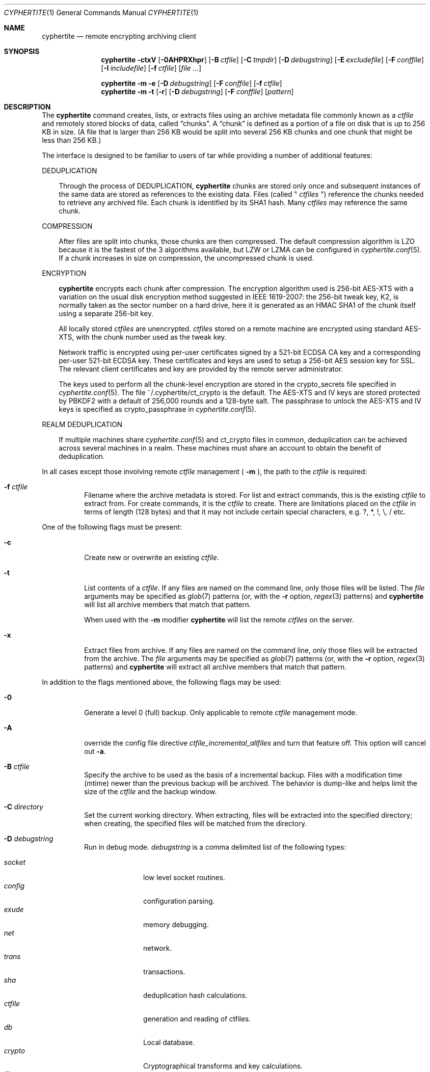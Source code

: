 .\"
.\" Copyright (c) 2011 Conformal Systems LLC <info@conformal.com>
.\"
.\" Permission to use, copy, modify, and distribute this software for any
.\" purpose with or without fee is hereby granted, provided that the above
.\" copyright notice and this permission notice appear in all copies.
.\"
.\" THE SOFTWARE IS PROVIDED "AS IS" AND THE AUTHOR DISCLAIMS ALL WARRANTIES
.\" WITH REGARD TO THIS SOFTWARE INCLUDING ALL IMPLIED WARRANTIES OF
.\" MERCHANTABILITY AND FITNESS. IN NO EVENT SHALL THE AUTHOR BE LIABLE FOR
.\" ANY SPECIAL, DIRECT, INDIRECT, OR CONSEQUENTIAL DAMAGES OR ANY DAMAGES
.\" WHATSOEVER RESULTING FROM LOSS OF USE, DATA OR PROFITS, WHETHER IN AN
.\" ACTION OF CONTRACT, NEGLIGENCE OR OTHER TORTIOUS ACTION, ARISING OUT OF
.\" OR IN CONNECTION WITH THE USE OR PERFORMANCE OF THIS SOFTWARE.
.\"
.Dd $Mdocdate: October 12 2011 $
.Dt CYPHERTITE 1
.Os
.Sh NAME
.Nm cyphertite
.Nd remote encrypting archiving client
.Sh SYNOPSIS
.Nm cyphertite
.Bk -words
.Fl ctxV
.Op Fl 0AHPRXhpr
.Op Fl B Ar ctfile
.Op Fl C Ar tmpdir
.Op Fl D Ar debugstring
.Op Fl E Ar excludefile
.Op Fl F Ar conffile
.Op Fl I Ar includefile
.Op Fl f Ar ctfile
.Op Ar file ...
.Ek
.Pp
.Nm
.Bk -words
.Fl m
.Fl e
.Op Fl D Ar debugstring
.Op Fl F Ar conffile
.Op Fl f Ar ctfile
.Ek
.Nm
.Bk -words
.Fl m
.Fl t
.Op Fl r
.Op Fl D Ar debugstring
.Op Fl F Ar conffile
.Op Ar pattern
.Ek
.Sh DESCRIPTION
The
.Nm
command creates, lists, or extracts files using an archive metadata file
commonly known as a
.Ar ctfile
and remotely stored blocks of data, called
.Dq chunks .
A
.Dq chunk
is defined as a portion of a file on disk that is up to 256
KB in size. (A file that is larger than 256 KB would be
split into several 256 KB chunks and one chunk that might be less than
256 KB.)
.Pp
The interface is designed to be familiar to users of tar while
providing a number of additional features:
.Pp
DEDUPLICATION
.Bd -filled -offset 3n
Through the process of
DEDUPLICATION,
.Nm
chunks
are stored only once and subsequent instances of
the same data are stored as references to the existing data.
Files (called "
.Ar ctfiles
") reference the chunks needed to retrieve any archived file.
Each chunk is identified by its SHA1 hash.
Many
.Ar ctfiles
may reference the same chunk.
.Ed
.Pp
COMPRESSION
.Bd -filled -offset 3n
After files are split into chunks, those chunks are then compressed.
The default compression algorithm is LZO because it is the fastest
of the 3 algorithms available, but LZW or LZMA can be
configured in
.Xr cyphertite.conf 5 .
If a chunk increases in size on compression, the uncompressed
chunk is used.
.Ed
.Pp
ENCRYPTION
.Bd -filled -offset 3n
.Nm
encrypts each chunk after compression. The encryption algorithm used
is 256-bit AES-XTS
with a variation on the usual disk encryption method suggested
in IEEE 1619-2007: the 256-bit tweak key, K2, is normally taken
as the sector number on a hard drive, here it is generated as an
HMAC SHA1 of the chunk itself using a separate 256-bit key.
.Pp
All locally stored
.Ar ctfiles
are unencrypted.
.Ar ctfiles
stored on a remote machine are encrypted using standard AES-XTS, with the chunk
number used as the tweak key.
.Pp
Network traffic is encrypted using per-user certificates signed
by a 521-bit ECDSA CA key and a corresponding per-user 521-bit
ECDSA key.
These certificates and keys are used to setup a 256-bit AES
session key for SSL.
The relevant client certificates and key are provided by the
remote server administrator.
.Pp
The keys used to perform all the chunk-level encryption are
stored in the crypto_secrets file specified in
.Xr cyphertite.conf 5 .
The file ~/.cyphertite/ct_crypto is the default.
The AES-XTS and IV keys are stored protected by PBKDF2 with a
default of 256,000 rounds and a 128-byte salt.
The passphrase to unlock the AES-XTS and IV keys is specified as
crypto_passphrase in
.Xr cyphertite.conf 5 .
.Ed
.Pp
REALM DEDUPLICATION
.Bd -filled -offset 3n
If multiple machines share
.Xr cyphertite.conf 5
and ct_crypto files in common, deduplication can be
achieved across several machines in a realm.
These machines must share an account to obtain the benefit
of deduplication.
.Ed
.Pp
In all cases except those involving remote
.Ar ctfile
management (
.Fl m
), the path to the
.Ar ctfile
is required:
.Bl -tag -width Ds
.It Fl f Ar ctfile
Filename where the archive metadata is stored.
For list and extract commands, this is the existing
.Ar ctfile
to extract from.
For create commands, it is the
.Ar ctfile
to create.
There are limitations placed on the
.Ar ctfile
in terms of length (128 bytes) and that it may not include certain special
characters, e.g. ?, *, !, \\, / etc.
.El
.Pp
One of the following flags must be present:
.Bl -tag -width Ds
.It Fl c
Create new or overwrite an existing
.Ar ctfile .
.It Fl t
List contents of a
.Ar ctfile .
If any files are named on the command line, only those files will
be listed. The
.Ar file
arguments may be specified as
.Xr glob 7
patterns (or, with the
.Fl r
option,
.Xr regex 3
patterns) and
.Nm
will list all archive members that match that pattern.
.Pp
When used with the
.Fl m
modifier
.Nm
will list the remote
.Ar ctfiles
on the server.
.It Fl x
Extract files from archive.
If any files are named on the command line, only those files will
be extracted from the archive.
The
.Ar file
arguments may be specified as
.Xr glob 7
patterns (or, with the
.Fl r
option,
.Xr regex 3
patterns) and
.Nm
will extract all archive members that match that pattern.
.El
.Pp
In addition to the flags mentioned above, the following flags may be
used:
.Bl -tag -width Ds
.It Fl 0
Generate a level 0 (full) backup.
Only applicable to remote
.Ar ctfile
management mode.
.It Fl A
override the config file directive
.Em ctfile_incremental_allfiles
and turn that feature off.
This option will cancel out
.Fl a .
.It Fl B Ar ctfile
Specify the archive to be used as the basis of a incremental backup.
Files with a modification time (mtime) newer than the previous backup
will be archived.
The behavior is dump-like and helps limit the size of the
.Ar ctfile
and the backup window.
.It Fl C Ar directory
Set the current working directory.
When extracting, files will be extracted into the specified directory;
when creating, the specified files will be matched from the directory.
.It Fl D Ar debugstring
Run in debug mode.
.Ar debugstring
is a comma delimited list of the following types:
.Pp
.Bl -tag -width "vertreeXX" -compact
.It Ar socket
low level socket routines.
.It Ar config
configuration parsing.
.It Ar exude
memory debugging.
.It Ar net
network.
.It Ar trans
transactions.
.It Ar sha
deduplication hash calculations.
.It Ar ctfile
generation and reading of ctfiles.
.It Ar db
Local database.
.It Ar crypto
Cryptographical transforms and key calculations.
.It Ar file
Filesystem access.
.It Ar xml
xml messages to the server.
.It Ar vertree
version tree calculations.
.It Ar all
All of the above.
.El
.It Fl E Ar pattern_file
Specify the location of a file containing a list of patterns to be ignored
in list, archive and extract modes.
The patterns, one per line are interpreted as glob patterns unless the -r flag
is specified.
.It Fl F Ar config
Specify the location of the configuration file to use, overriding
the default values.
.It Fl H
Follow symlinks passsed on the command line.
.It Fl I Ar pattern_file
Specify the location of a file containing a list of patterns to included
in list, archive and extract modes.
In list and extract modes it is allowed to specify a list of patterns on
the command line or this option, not both.
The file is interpreted as for the -E option.
.It Fl P
Do not strip leading slashes
.Pq Sq /
from pathnames.
The default is to strip leading slashes.
.It Fl R
Display statistics at the end of operation.
These include compression ratios, transfer speeds, byte details, etc.
.It Fl X
The option prevents
.Nm
from descending into directories that have a different device number
than the file from which the descent began.
.It Fl a
override the config file directive
.Em ctfile_incremental_allfiles
and turn that feature on.
This option will cancel out
.Fl A .
.It Fl e
Delete remote
.Ar ctfile
from the server.
This option is used in conjunction with -m.
.It Fl h
Follow symbolic links as if they were a normal file or directory in
archive or extract mode.
.It Fl m
Run in remote
.Ar ctfile
management mode.
See
.Sx REMOTE CTFILE MANAGEMENT MODE
for an explanation.
.It Fl p
Preserve user and group ID as well as file mode regardless of the
current
.Xr umask 2 .
.It Fl r
Enable
.Xr regex 3
matching.  The default is to use
.Xr glob 7 .
.It Fl v
Turn on verbose output.
.It Fl V
Display version information.  All other options are ignored.
.El
.Sh REMOTE CTFILE MANAGEMENT MODE
If
.Fl m
is provided on the command line then
.Nm
will operate on the remote
.Ar ctfile
store.  The
.Fl t
flag now operates on the remote
.Ar ctfile
store.  Additionally
.Fl e
may be used to delete remote
.Ar ctfiles
from the server.
.Bl -tag -width Ds
.It Fl me
Delete a remote
.Ar ctfile
from the server.  This combination must be used with the
.Fl f
flag to identify which
.Ar ctfile
to remove.  The exact
.Ar ctfile
as displayed with the
.Fl mt
option must be specified.
.It Fl mt
List remote
.Ar ctfiles .
If any
.Ar ctfiles
are named on the command line, only those will be listed.  The arguments may be
specified as
.Xr glob 7
patterns (or, with the
.Fl r
option,
.Xr regex 3
patterns) and
.Nm
will list only the matching
.Ar ctfiles .
.El
.Sh CTFILE OPERATION MODES
Two different
.Ar ctfile
operation modes are supported by
.Nm :
.Em local
and
.Em remote .
In
.Em local
mode,
.Nm
operates similarly to
.Xr tar 1
with the
.Ar ctfiles
operating analogously to the tar archive files.
.Pp
In
.Em remote
mode,
.Nm
will instead operate on
.Ar ctfiles
stored on the remote server.
In this case, the names provided by
.Fl f
are used as tags.
They are stored on the remote server with the form:
YYYYMMDD-HHMMSS-tag .
Extract commands will operate on the newest
.Ar ctfile
on the server unless the full
.Ar ctfile
name is provided.
The cache directory defined in the
.Xr cyphertite.conf 5
configuration file will be used to store local copies of the
.Ar ctfiles .
.Sh BACKUP vs ARCHIVE
By default
.Nm
will operate in archive mode.
All data backed up will be archived forever.
If a user chooses to delete old backups, this can be achieved by running
the ctctl(1) command:
.Pp
.Dl $ ctctl cull
.Pp
This will use the configuration setting
.Ar ctfile_cull_keep_days
and automatically
delete any ctfile archives that are older than the specified age which are
not referenced by more recent incremental backups.
.Pp
For routine backup type operations, cull may be configured to be run once
or twice per week, for instance using something like
.Xr cron 8 .
.Pp
Due to how the deduplication process works, it is not recommended that
cull operations be issued while backups are running.
If a long running backup (eg multiple days) is running, it is highly
recommended that cull operations be suspended for the duration of the
long running backup.
.Sh FILES
.Bl -tag -width "cyphertite" -compact
.It Pa /etc/cyphertite/cyphertite.conf
Default configuration file.
.It Pa ~/.cyphertite/cyphertite.conf
User configuration file.
.It Pa ~/.cyphertite/ct_crypto
Default crypto secrets file.
.El
.Sh EXAMPLES
Create an archive named
.Pa accounting-2010.ct
containing the directory
.Pa /data/accounting/2010 :
.Pp
.Dl $ cyphertite -cf accounting-2010.ct /data/accounting/2010
.Pp
Verbosely create an archive named
.Pa pictures.ct ,
of all files matching
.Xr glob 7
pattern
.Pa *.jpg :
.Pp
.Dl $ cyphertite -cvf pictures.ct *.jpg
.Pp
Perform a incremental backup of an archive named
.Pa htdocs-201104.ct .
Files in
.Pa /var/www/htdocs
whose modification times (mtime) are newer than in previous
backup
.Pa htdocs-201104.ct
will be archived.
.Pp
.Dl $ cyphertite -B htdocs-201104.ct -cf htdocs-201105.ct /var/www/htdocs
.Pp
Extract files from archive
.Pa backup.ct
into directory
.Pa restore .
.Pp
.Dl $ cyphertite -C restore -xf backup.ct
.Sh SEE ALSO
.Xr cyphertite.conf 5 ,
.Xr glob 7 ,
.Xr regex 3
.Sh AUTHORS
.Nm
was written by
.An Conformal Systems, LLC. Aq info@conformal.com .
.Sh CAVEATS
Before executing the first backup on a system, run ``
.Xr cyphertitectl 1
config generate''
to interactively generate an account configuration as follows:
.Dl $ cyphertite
.Dl cyphertite config file not found. Create one? [yes]:
.Dl Target conf file [/root/.cyphertite/cyphertite.conf]:
.Dl cyphertite login username: mylogin
.Dl Save cyphertite login password to configuration file? [yes]:
.Dl login password:
.Dl confirm:
.Dl Save cyphertite crypto passphrase to configuration file? [yes]:
.Dl Automatically generate crypto passphrase? [yes]:
.Dl Choose a ctfile operation mode (remote/local) [remote]:
.Dl Target ctfile cache directory [/root/.cyphertite/ct_cachedir]:
.Dl Use automatic remote incrementals? [no]:
.Dl Configuration file created.
.Pp
Using the built-in configuration file generator simplifies
the install substantially.

